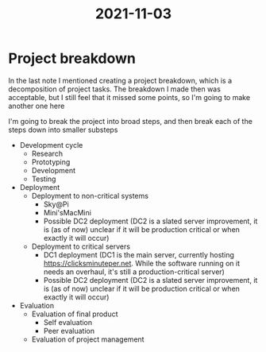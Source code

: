 :PROPERTIES:
:ID:       aa2cd3c7-5800-4ee7-af15-64994d0a1f29
:END:
#+title: 2021-11-03
* Project breakdown
In the last note I mentioned creating a project breakdown, which is a decomposition of project tasks. The breakdown I made then was acceptable, but I still feel that it missed some points, so I'm going to make another one here

I'm going to break the project into broad steps, and then break each of the steps down into smaller substeps

- Development cycle
  - Research
  - Prototyping
  - Development
  - Testing
- Deployment
  - Deployment to non-critical systems
    - Sky@Pi
    - Mini'sMacMini
    - Possible DC2 deployment (DC2 is a slated server improvement, it is (as of now) unclear if it will be production critical or when exactly it will occur)
  - Deployment to critical servers
    - DC1 deployment (DC1 is the main server, currently hosting https://clicksminuteper.net. While the software running on it needs an overhaul, it's still a production-critical server)
    - Possible DC2 deployment (DC2 is a slated server improvement, it is (as of now) unclear if it will be production critical or when exactly it will occur)
- Evaluation
  - Evaluation of final product
    - Self evaluation
    - Peer evaluation
  - Evaluation of project management
